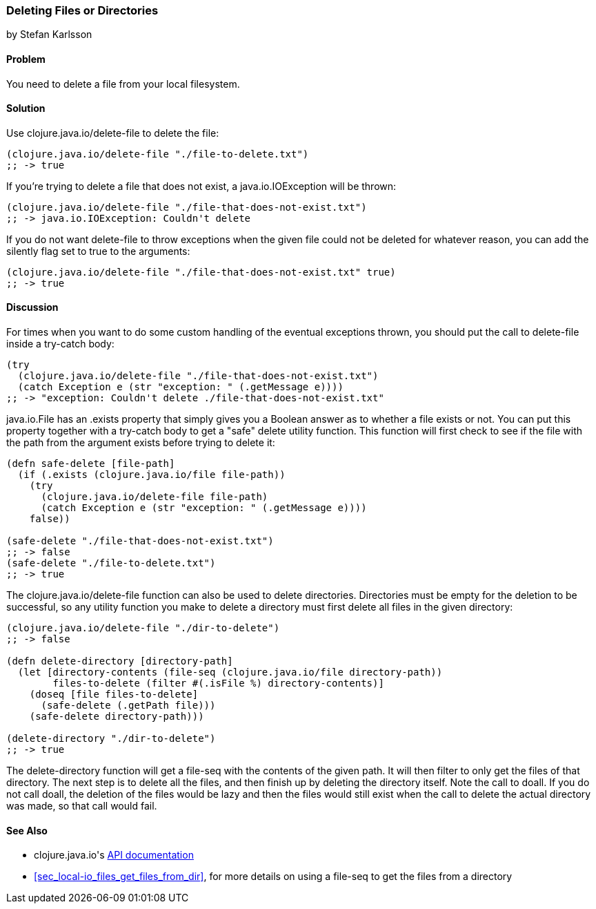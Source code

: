 === Deleting Files or Directories
[role="byline"]
by Stefan Karlsson

==== Problem

You need to delete a file from your local filesystem.((("I/O (input/output) streams", "deleting files/directories")))(((files, deleting)))(((directories, deleting)))((("Clojure", "clojure.java.io/delete-file")))

==== Solution

Use +clojure.java.io/delete-file+ to delete the file:

[source,clojure]
----
(clojure.java.io/delete-file "./file-to-delete.txt")
;; -> true
----

If you're trying to delete a file that does not exist,(((exceptions/errors, java.io.IOException))) a +java.io.IOException+
will be thrown:

[source,clojure]
----
(clojure.java.io/delete-file "./file-that-does-not-exist.txt")
;; -> java.io.IOException: Couldn't delete
----

If you do not want +delete-file+ to throw exceptions when the given(((exceptions/errors, preventing on file deletion)))
file could not be deleted for whatever reason, you can add the
+silently+ flag set to +true+ to the arguments:

[source,clojure]
----
(clojure.java.io/delete-file "./file-that-does-not-exist.txt" true)
;; -> true
----

==== Discussion

For times when you want to do some custom handling of the eventual(((exceptions/errors, custom handling of)))
exceptions thrown, you should put the call to +delete-file+ inside a
+try-catch+ body:

[source,clojure]
----
(try
  (clojure.java.io/delete-file "./file-that-does-not-exist.txt")
  (catch Exception e (str "exception: " (.getMessage e))))
;; -> "exception: Couldn't delete ./file-that-does-not-exist.txt"
----

+java.io.File+ has an +.exists+ property that simply gives you a
Boolean answer as to whether a file exists or not. You can put this property
together with a +try-catch+ body to get a "safe" delete utility(((safe-delete function)))(((functions, safe-delete)))
function. This function will first check to see if the file with the
path from the argument exists before trying to delete it:

[source,clojure]
----
(defn safe-delete [file-path]
  (if (.exists (clojure.java.io/file file-path))
    (try
      (clojure.java.io/delete-file file-path)
      (catch Exception e (str "exception: " (.getMessage e))))
    false))

(safe-delete "./file-that-does-not-exist.txt")
;; -> false
(safe-delete "./file-to-delete.txt")
;; -> true
----

The +clojure.java.io/delete-file+ function can also be used to delete
directories. Directories must be empty for the deletion to be
successful, so any utility function you make to delete a directory
must first delete all files in the given directory:

[source,clojure]
----
(clojure.java.io/delete-file "./dir-to-delete")
;; -> false

(defn delete-directory [directory-path]
  (let [directory-contents (file-seq (clojure.java.io/file directory-path))
        files-to-delete (filter #(.isFile %) directory-contents)]
    (doseq [file files-to-delete]
      (safe-delete (.getPath file)))
    (safe-delete directory-path)))

(delete-directory "./dir-to-delete")
;; -> true
----

The +delete-directory+ function will get a +file-seq+ with the
contents of the given path. It will then filter to only get the files
of that directory. The next step is to delete all the files, and then
finish up by deleting the directory itself. Note the call to +doall+.
If you do not call +doall+, the deletion of the files would be lazy and
then the files would still exist when the call to delete the actual
directory was made, so that call would fail.(((functions, delete-directory)))


==== See Also

* ++clojure.java.io++'s http://bit.ly/clj-java-io-api[API documentation]
* <<sec_local-io_files_get_files_from_dir>>, for more details on using a +file-seq+ to get the files from a directory
